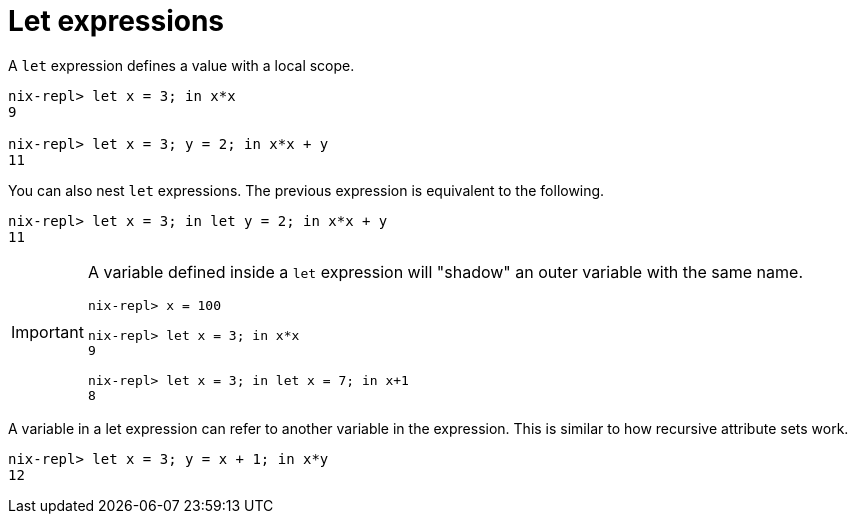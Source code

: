 = Let expressions

A `let` expression defines a value with a local scope.

[source]
....
nix-repl> let x = 3; in x*x
9

nix-repl> let x = 3; y = 2; in x*x + y
11
....

You can also nest `let` expressions.
The previous expression is equivalent to the following.

[source]
....
nix-repl> let x = 3; in let y = 2; in x*x + y
11
....

[IMPORTANT]
====
A variable defined inside a `let` expression will "shadow" an outer variable with the same name.

[source]
....
nix-repl> x = 100

nix-repl> let x = 3; in x*x
9

nix-repl> let x = 3; in let x = 7; in x+1
8
....
====

A variable in a let expression can refer to another variable in the expression.
This is similar to how recursive attribute sets work.

[source]
....
nix-repl> let x = 3; y = x + 1; in x*y
12
....
